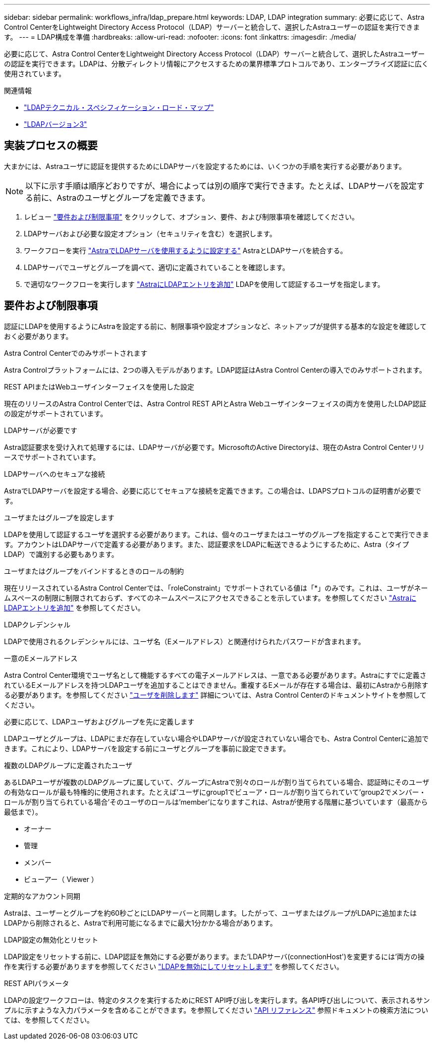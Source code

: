 ---
sidebar: sidebar 
permalink: workflows_infra/ldap_prepare.html 
keywords: LDAP, LDAP integration 
summary: 必要に応じて、Astra Control CenterをLightweight Directory Access Protocol（LDAP）サーバーと統合して、選択したAstraユーザーの認証を実行できます。 
---
= LDAP構成を準備
:hardbreaks:
:allow-uri-read: 
:nofooter: 
:icons: font
:linkattrs: 
:imagesdir: ./media/


[role="lead"]
必要に応じて、Astra Control CenterをLightweight Directory Access Protocol（LDAP）サーバーと統合して、選択したAstraユーザーの認証を実行できます。LDAPは、分散ディレクトリ情報にアクセスするための業界標準プロトコルであり、エンタープライズ認証に広く使用されています。

.関連情報
* https://datatracker.ietf.org/doc/html/rfc4510["LDAPテクニカル・スペシフィケーション・ロード・マップ"^]
* https://datatracker.ietf.org/doc/html/rfc4511["LDAPバージョン3"^]




== 実装プロセスの概要

大まかには、Astraユーザに認証を提供するためにLDAPサーバを設定するためには、いくつかの手順を実行する必要があります。


NOTE: 以下に示す手順は順序どおりですが、場合によっては別の順序で実行できます。たとえば、LDAPサーバを設定する前に、Astraのユーザとグループを定義できます。

. レビュー link:../workflows_infra/ldap_prepare.html#requirements-and-limitations["要件および制限事項"] をクリックして、オプション、要件、および制限事項を確認してください。
. LDAPサーバおよび必要な設定オプション（セキュリティを含む）を選択します。
. ワークフローを実行 link:../workflows_infra/wf_ldap_configure_server.html["AstraでLDAPサーバを使用するように設定する"] AstraとLDAPサーバを統合する。
. LDAPサーバでユーザとグループを調べて、適切に定義されていることを確認します。
. で適切なワークフローを実行します link:../workflows_infra/wf_ldap_add_entries.html["AstraにLDAPエントリを追加"] LDAPを使用して認証するユーザを指定します。




== 要件および制限事項

認証にLDAPを使用するようにAstraを設定する前に、制限事項や設定オプションなど、ネットアップが提供する基本的な設定を確認しておく必要があります。

.Astra Control Centerでのみサポートされます
Astra Controlプラットフォームには、2つの導入モデルがあります。LDAP認証はAstra Control Centerの導入でのみサポートされます。

.REST APIまたはWebユーザインターフェイスを使用した設定
現在のリリースのAstra Control Centerでは、Astra Control REST APIとAstra Webユーザインターフェイスの両方を使用したLDAP認証の設定がサポートされています。

.LDAPサーバが必要です
Astra認証要求を受け入れて処理するには、LDAPサーバが必要です。MicrosoftのActive Directoryは、現在のAstra Control Centerリリースでサポートされています。

.LDAPサーバへのセキュアな接続
AstraでLDAPサーバを設定する場合、必要に応じてセキュアな接続を定義できます。この場合は、LDAPSプロトコルの証明書が必要です。

.ユーザまたはグループを設定します
LDAPを使用して認証するユーザを選択する必要があります。これは、個々のユーザまたはユーザのグループを指定することで実行できます。アカウントはLDAPサーバで定義する必要があります。また、認証要求をLDAPに転送できるようにするために、Astra（タイプLDAP）で識別する必要もあります。

.ユーザまたはグループをバインドするときのロールの制約
現在リリースされているAstra Control Centerでは、「roleConstraint」でサポートされている値は「*」のみです。これは、ユーザがネームスペースの制限に制限されておらず、すべてのネームスペースにアクセスできることを示しています。を参照してください link:../workflows_infra/wf_ldap_add_entries.html["AstraにLDAPエントリを追加"] を参照してください。

.LDAPクレデンシャル
LDAPで使用されるクレデンシャルには、ユーザ名（Eメールアドレス）と関連付けられたパスワードが含まれます。

.一意のEメールアドレス
Astra Control Center環境でユーザ名として機能するすべての電子メールアドレスは、一意である必要があります。Astraにすでに定義されているEメールアドレスを持つLDAPユーザを追加することはできません。重複するEメールが存在する場合は、最初にAstraから削除する必要があります。を参照してください https://docs.netapp.com/us-en/astra-control-center/use/manage-users.html#remove-users["ユーザを削除します"^] 詳細については、Astra Control Centerのドキュメントサイトを参照してください。

.必要に応じて、LDAPユーザおよびグループを先に定義します
LDAPユーザとグループは、LDAPにまだ存在していない場合やLDAPサーバが設定されていない場合でも、Astra Control Centerに追加できます。これにより、LDAPサーバを設定する前にユーザとグループを事前に設定できます。

.複数のLDAPグループに定義されたユーザ
あるLDAPユーザが複数のLDAPグループに属していて、グループにAstraで別々のロールが割り当てられている場合、認証時にそのユーザの有効なロールが最も特権的に使用されます。たとえば'ユーザにgroup1でビューア・ロールが割り当てられていて'group2でメンバー・ロールが割り当てられている場合'そのユーザのロールは'member'になりますこれは、Astraが使用する階層に基づいています（最高から最低まで）。

* オーナー
* 管理
* メンバー
* ビューアー（ Viewer ）


.定期的なアカウント同期
Astraは、ユーザーとグループを約60秒ごとにLDAPサーバーと同期します。したがって、ユーザまたはグループがLDAPに追加またはLDAPから削除されると、Astraで利用可能になるまでに最大1分かかる場合があります。

.LDAP設定の無効化とリセット
LDAP設定をリセットする前に、LDAP認証を無効にする必要があります。また'LDAPサーバ(connectionHost')を変更するには'両方の操作を実行する必要がありますを参照してください link:../workflows_infra/wf_ldap_disable_reset.html["LDAPを無効にしてリセットします"] を参照してください。

.REST APIパラメータ
LDAPの設定ワークフローは、特定のタスクを実行するためにREST API呼び出しを実行します。各API呼び出しについて、表示されるサンプルに示すような入力パラメータを含めることができます。を参照してください link:../reference/api_reference.html["API リファレンス"] 参照ドキュメントの検索方法については、を参照してください。
